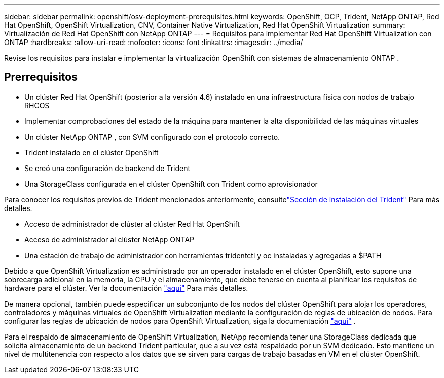 ---
sidebar: sidebar 
permalink: openshift/osv-deployment-prerequisites.html 
keywords: OpenShift, OCP, Trident, NetApp ONTAP, Red Hat OpenShift, OpenShift Virtualization, CNV, Container Native Virtualization, Red Hat OpenShift Virtualization 
summary: Virtualización de Red Hat OpenShift con NetApp ONTAP 
---
= Requisitos para implementar Red Hat OpenShift Virtualization con ONTAP
:hardbreaks:
:allow-uri-read: 
:nofooter: 
:icons: font
:linkattrs: 
:imagesdir: ../media/


[role="lead"]
Revise los requisitos para instalar e implementar la virtualización OpenShift con sistemas de almacenamiento ONTAP .



== Prerrequisitos

* Un clúster Red Hat OpenShift (posterior a la versión 4.6) instalado en una infraestructura física con nodos de trabajo RHCOS
* Implementar comprobaciones del estado de la máquina para mantener la alta disponibilidad de las máquinas virtuales
* Un clúster NetApp ONTAP , con SVM configurado con el protocolo correcto.
* Trident instalado en el clúster OpenShift
* Se creó una configuración de backend de Trident
* Una StorageClass configurada en el clúster OpenShift con Trident como aprovisionador


Para conocer los requisitos previos de Trident mencionados anteriormente, consultelink:osv-trident-install.html["Sección de instalación del Trident"] Para más detalles.

* Acceso de administrador de clúster al clúster Red Hat OpenShift
* Acceso de administrador al clúster NetApp ONTAP
* Una estación de trabajo de administrador con herramientas tridentctl y oc instaladas y agregadas a $PATH


Debido a que OpenShift Virtualization es administrado por un operador instalado en el clúster OpenShift, esto supone una sobrecarga adicional en la memoria, la CPU y el almacenamiento, que debe tenerse en cuenta al planificar los requisitos de hardware para el clúster. Ver la documentación https://docs.openshift.com/container-platform/4.7/virt/install/preparing-cluster-for-virt.html#virt-cluster-resource-requirements_preparing-cluster-for-virt["aquí"] Para más detalles.

De manera opcional, también puede especificar un subconjunto de los nodos del clúster OpenShift para alojar los operadores, controladores y máquinas virtuales de OpenShift Virtualization mediante la configuración de reglas de ubicación de nodos.  Para configurar las reglas de ubicación de nodos para OpenShift Virtualization, siga la documentación https://docs.openshift.com/container-platform/4.7/virt/install/virt-specifying-nodes-for-virtualization-components.html["aquí"] .

Para el respaldo de almacenamiento de OpenShift Virtualization, NetApp recomienda tener una StorageClass dedicada que solicita almacenamiento de un backend Trident particular, que a su vez está respaldado por un SVM dedicado.  Esto mantiene un nivel de multitenencia con respecto a los datos que se sirven para cargas de trabajo basadas en VM en el clúster OpenShift.

